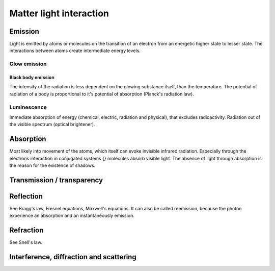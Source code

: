 ************************
Matter light interaction
************************


Emission
========

.. glossary::

   Emission
      The :term:`phenomenon` of atoms or molecules sending out light.

Light is emitted by atoms or molecules on the transition of an electron 
from an energetic higher state to lesser state.
The interactions between atoms create intermediate energy levels.


Glow emission
-------------

.. glossary::

   Glow Emission
      Emission through the conversion of thermal energy.


Black body emission
^^^^^^^^^^^^^^^^^^^

.. glossary::

   Black body
   Black body radiation
      Is a model of :term:`glow emission`.

The intensity of the radiation is less dependent on the glowing substance itself, than the temperature.
The potential of radiation of a body is proportional to it's potential of absorption (Planck's radiation law).


Luminescence
------------

.. glossary::

   Luminescence
      If the primary cause of emission is not heat (cf. :term:`glow emission`).

Immediate absorption of energy (chemical, electric, radiation and physical), that excludes radioactivity.
Radiation out of the visible spectrum (optical brightener).


Absorption
==========

.. glossary::

   Absorption
      The energy is converted into the internal energy of the atom.

Most likely into movement of the atoms, which itself can evoke invisible infrared radiation.
Especially through the electrons interaction in conjugated systems {} molecules absorb visible light. 
The absence of light through absorption is the reason for the existence of shadows.


Transmission / transparency
===========================

.. glossary::

   Transmission
   Transparency
      Is the less occurrence of absorption in a medium.


Reflection
==========

.. glossary::

   Reflection
   Remission
      Describes the change of the propagation direction of light if it hit of an interface between to media in the way, 
      that the light runs back into the original medium.

See Bragg's law, Fresnel equations, Maxwell's equations.
It can also be called reemission, because the photon experience an absorption and an instantaneously emission.


Refraction
==========

.. glossary::

   Refraction
      Passover of the light ray at an interface of two media with change of propagation direction.


See Snell's law.


Interference, diffraction and scattering
========================================

.. glossary::

   Interference
      Interference describes the appearance of interference patterns. 
      Differentiated from scattering that it describe phenomena in smaller scale. 

   Diffraction
   Scattering 
      Describe phenomena with non linear direction of propagation.

